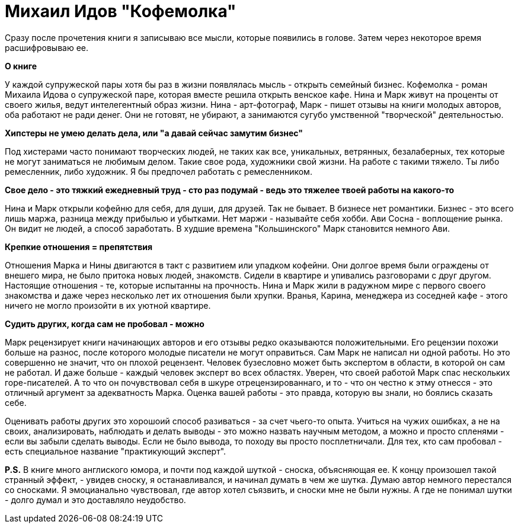 = Михаил Идов "Кофемолка"
:hp-alt-title: idov kofemolka
:hp-tags: book

Сразу после прочетения книги я записываю все мысли, которые появились в голове. Затем через некоторое время расшифровываю ее.

*О книге*

У каждой супружеской пары хотя бы раз в жизни появлялась мысль - открыть семейный бизнес. Кофемолка - роман Михаила Идова о супружеской паре, которая вместе решила открыть венское кафе. Нина и Марк живут на проценты от своего жилья, ведут интелегентный образ жизни. Нина - арт-фотограф, Марк - пишет отзывы на книги молодых авторов, оба работают не ради денег. Они не готовят, не убирают, а занимаются сугубо умственной "творческой" деятельностью. 


*Хипстеры не умею делать дела, или "а давай сейчас замутим бизнес"*

Под хистерами часто понимают творческих людей, не таких как все, уникальных, ветрянных, безалаберных, тех которые не могут заниматься не любимым делом. Такие свое рода, художники свой жизни. На работе с такими тяжело. Ты либо ремесленник, либо художник. Я бы предпочел работать с ремесленником.

*Свое дело - это тяжкий ежедневный труд - сто раз подумай - ведь это тяжелее твоей работы на какого-то*

Нина и Марк открыли кофейню для себя, для души, для друзей. Так не бывает. В бизнесе нет романтики. Бизнес - это всего лишь маржа, разница между прибылью и убытками. Нет маржи - называйте себя хобби. Ави Сосна - воплощение рынка. Он видит не людей, а способ заработать. В худшие времена "Кольшинского" Марк становится немного Ави.

*Крепкие отношения = препятствия*

Отношения Марка и Нины двигаются в такт с развитием или упадком кофейни. Они долгое время были ограждены от внешего мира, не было притока новых людей, знакомств. Сидели в квартире и упивались разговорами с друг другом. Настоящие отношения - те, которые испытанны на прочность. Нина и Марк жили в радужном мире с первого своего знакомства и даже через несколько лет их отношения были хрупки. Вранья, Карина, менеджера из соседней кафе - этого ничего не могло произойти в их уютной квартире.


*Судить других, когда сам не пробовал - можно*


Марк рецензирует книги начинающих авторов и его отзывы редко оказываются положительными. Его рецензии похожи больше на разнос, после которого молодые писатели не могут оправиться. Сам Марк не написал ни одной работы. Но это совершенно не значит, что он плохой рецензент. Человек бузесловно может быть экспертом в области, в которой он сам не работал. И даже больше - каждый человек эксперт во всех областях. Уверен, что своей работой Марк спас нескольких горе-писателей. А то что он почувствовал себя в шкуре отрецензированнаго, и то - что он честно к этму отнесся - это отличный аргумент за адекватность Марка. Оценка вашей работы - это правда, которую вы знали, но боялись сказать себе.

Оценивать работы других это хорошоий способ разиваться - за счет чьего-то опыта. Учиться на чужих ошибках, а не на своих, анализировать, наблюдать и делать выводы - это можно назвать научным методом, а можно и просто спленями - если вы забыли сделать выводы. Если не было вывода, то походу вы просто посплетничали. Для тех, кто сам пробовал - есть специальное название "практикующий эксперт".

*P.S.* В книге много англиского юмора, и почти под каждой шуткой - сноска, объясняющая ее. К концу произошел такой странный эффект, - увидев сноску, я останавливался, и начинал думать в чем же шутка. Думаю автор немного перестался со сносками. Я эмоцианально чувствовал, где автор хотел съязвить, и сноски мне не были нужны. А где не понимал шутки - долго думал и это доставляло неудобство.
